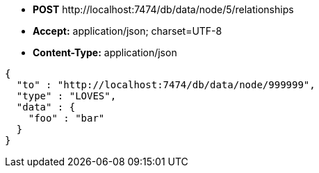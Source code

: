 * *+POST+*  +http://localhost:7474/db/data/node/5/relationships+
* *+Accept:+* +application/json; charset=UTF-8+
* *+Content-Type:+* +application/json+

[source,javascript]
----
{
  "to" : "http://localhost:7474/db/data/node/999999",
  "type" : "LOVES",
  "data" : {
    "foo" : "bar"
  }
}
----

